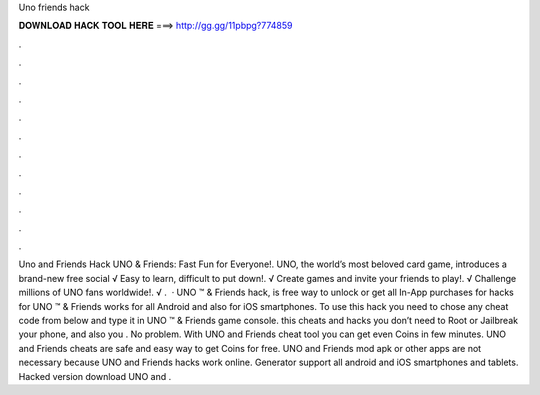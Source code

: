 Uno friends hack

𝐃𝐎𝐖𝐍𝐋𝐎𝐀𝐃 𝐇𝐀𝐂𝐊 𝐓𝐎𝐎𝐋 𝐇𝐄𝐑𝐄 ===> http://gg.gg/11pbpg?774859

.

.

.

.

.

.

.

.

.

.

.

.

Uno and Friends Hack UNO & Friends: Fast Fun for Everyone!. UNO, the world’s most beloved card game, introduces a brand-new free social √ Easy to learn, difficult to put down!. √ Create games and invite your friends to play!. √ Challenge millions of UNO fans worldwide!. √ .  · UNO ™ & Friends hack, is free way to unlock or get all In-App purchases for  hacks for UNO ™ & Friends works for all Android and also for iOS smartphones. To use this hack you need to chose any cheat code from below and type it in UNO ™ & Friends game console. this cheats and hacks you don’t need to Root or Jailbreak your phone, and also you . No problem. With UNO and Friends cheat tool you can get even Coins in few minutes. UNO and Friends cheats are safe and easy way to get Coins for free. UNO and Friends mod apk or other apps are not necessary because UNO and Friends hacks work online. Generator support all android and iOS smartphones and tablets. Hacked version download UNO and .